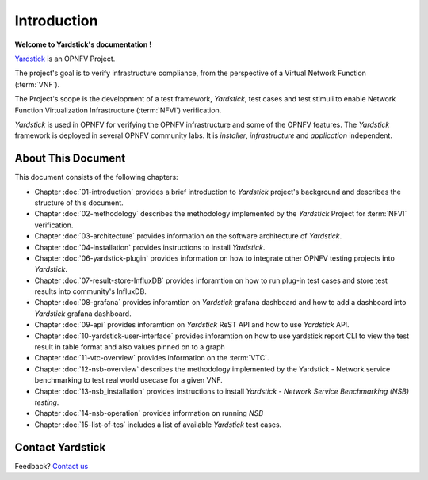 .. This work is licensed under a Creative Commons Attribution 4.0 International
.. License.
.. http://creativecommons.org/licenses/by/4.0
.. (c) OPNFV, Ericsson AB and others.

============
Introduction
============

**Welcome to Yardstick's documentation !**

.. _Pharos: https://wiki.opnfv.org/pharos
.. _Yardstick: https://wiki.opnfv.org/yardstick
.. _Presentation: https://wiki.opnfv.org/download/attachments/2925202/opnfv_summit_-_yardstick_project.pdf?version=1&modificationDate=1458848320000&api=v2

Yardstick_ is an OPNFV Project.

The project's goal is to verify infrastructure compliance, from the perspective
of a Virtual Network Function (:term:`VNF`).

The Project's scope is the development of a test framework, *Yardstick*, test
cases and test stimuli to enable Network Function Virtualization Infrastructure
(:term:`NFVI`) verification.

*Yardstick* is used in OPNFV for verifying the OPNFV infrastructure and some of
the OPNFV features. The *Yardstick* framework is deployed in several OPNFV
community labs. It is *installer*, *infrastructure* and *application*
independent.

.. seealso:: Pharos_ for information on OPNFV community labs and this
   Presentation_ for an overview of *Yardstick*


About This Document
===================

This document consists of the following chapters:

* Chapter :doc:`01-introduction` provides a brief introduction to *Yardstick*
  project's background and describes the structure of this document.

* Chapter :doc:`02-methodology` describes the methodology implemented by the
  *Yardstick* Project for :term:`NFVI` verification.

* Chapter :doc:`03-architecture` provides information on the software
  architecture of *Yardstick*.

* Chapter :doc:`04-installation` provides instructions to install *Yardstick*.

* Chapter :doc:`06-yardstick-plugin` provides information on how to integrate
  other OPNFV testing projects into *Yardstick*.

* Chapter :doc:`07-result-store-InfluxDB` provides inforamtion on how to run
  plug-in test cases and store test results into community's InfluxDB.

* Chapter :doc:`08-grafana` provides inforamtion on *Yardstick* grafana
  dashboard and how to add a dashboard into *Yardstick* grafana dashboard.

* Chapter :doc:`09-api` provides inforamtion on *Yardstick* ReST API and how to
  use *Yardstick* API.

* Chapter :doc:`10-yardstick-user-interface` provides inforamtion on how to use
  yardstick report CLI to view the test result in table format and also values
  pinned on to a graph

* Chapter :doc:`11-vtc-overview` provides information on the :term:`VTC`.

* Chapter :doc:`12-nsb-overview` describes the methodology implemented by the
  Yardstick - Network service benchmarking to test real world usecase for a
  given VNF.

* Chapter :doc:`13-nsb_installation` provides instructions to install
  *Yardstick - Network Service Benchmarking (NSB) testing*.

* Chapter :doc:`14-nsb-operation` provides information on running *NSB*

* Chapter :doc:`15-list-of-tcs` includes a list of available *Yardstick* test
  cases.

Contact Yardstick
=================

Feedback? `Contact us`_

.. _Contact us: mailto:opnfv-users@lists.opnfv.org&subject="[yardstick]"
